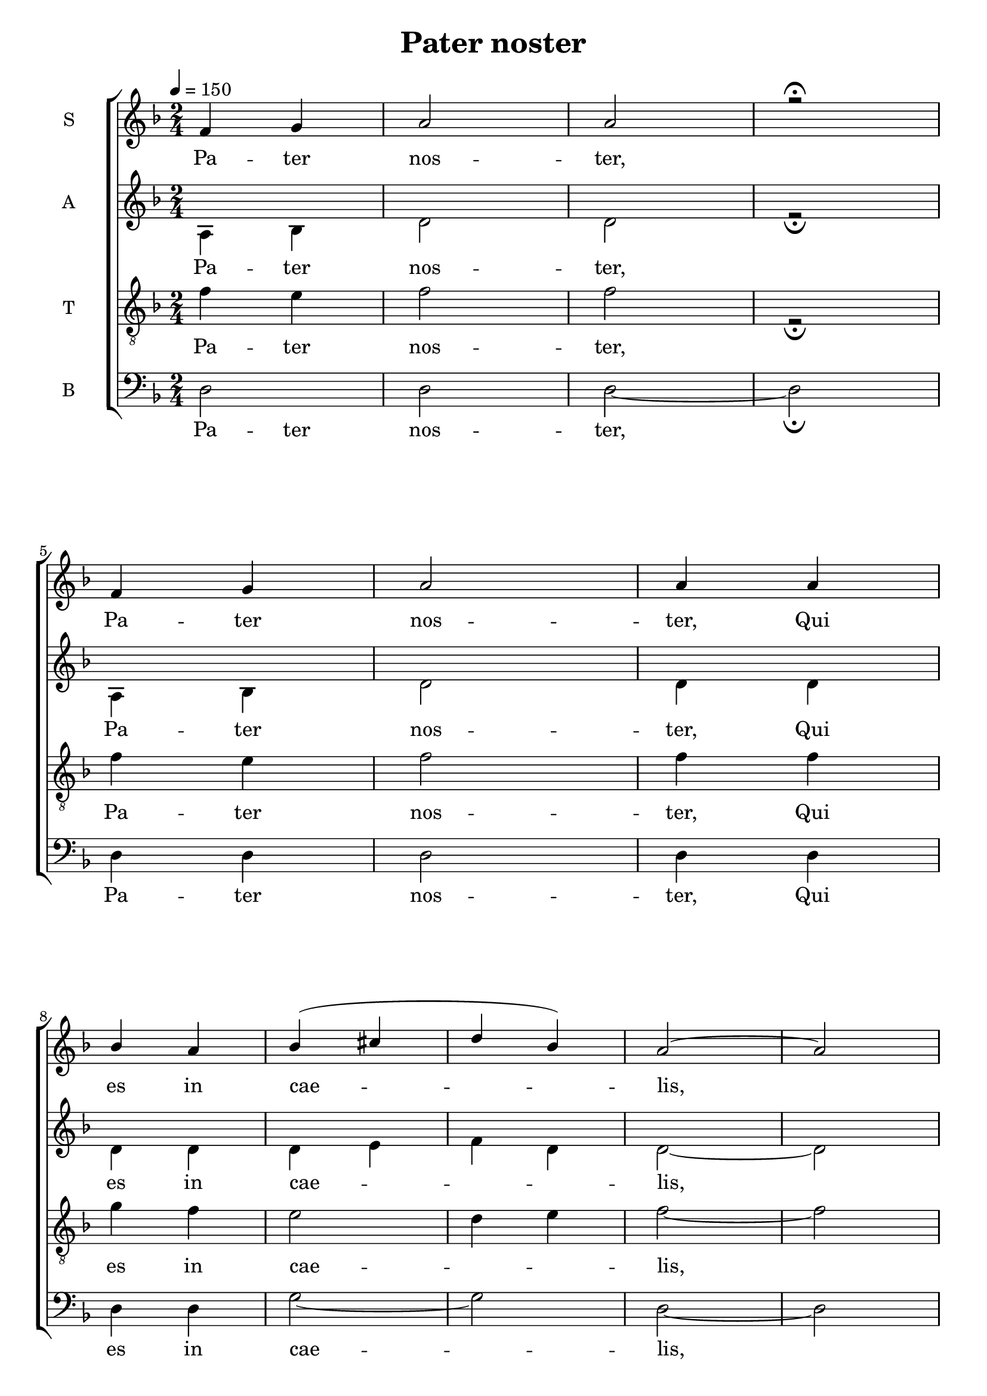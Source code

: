 \version "2.18.2"

\header {
  title = "Pater noster"
}

global = {
  \time 2/4
  \key d \minor
  \tempo 4=150
}

soprano = \relative c'' {
  \global
  f, g a2 a r \fermata \break
  f4 g a2 a4 a4 \break
  bes a bes4 (cis d bes) a2~ a \break
  a4 a g f e2 f4 g a2 a2~ a \break
  % mesure 20: 0'15
  a2 f4 (g) a a f'2 e4 (d) cis2 bes2 \break
  a2 f4 g a2~ a4 bes a2 g \break
  g4 (e) f g a2~ a4 (bes cis bes) a2 \break
  % mesure 39: 0'30
  g4 f e2 (f2) e2~ e \break
  % mesure 44: 0' 34
  a2 f4 g a2 a4 a bes2 (bes4 cis d e) d bes \break
  % mesure 52: 0'40
  a2 g4 f e2 f e2~ e \break
  % mesure 58: 0'45
  f'2 e4 d cis2 d4 e f2 d f4 (e) d (cis) d2\break
  % mesure 67: 0'52
  f,4 g a2 bes4 cis d bes a2 a4 g a2~ a4 bes4 g cis d2 \break
  % mesure 78: 
  f4 g a2~ a4 a bes4 (g) a2 g4 a bes cis d2 cis\break
  % mesure 87: 
  a2 a4 a f'2~ f4 e d2 cis d2~ d \break
  % mesure 95: 
  f2~ f4 e d2 (cis4) d e2 (f4 cis) d2~ d

}

alto = \relative c' {
  \global
  a4 bes d2 d r2 \fermata 
  a4 bes d2 d4 d
  d d d e f d d2~ d
  d4 d bes a g2 a4 bes d2 d~ d
  d2 a4 bes d d a'2 g4 f e2 d
  d2 a4 bes d2~ d4 d d2 bes
  bes4 g a bes d2 (d4) d e d d2
  bes4 a g2 (a) g~ g
  d'2 a4 bes d2 d4 d d2 (d4 e f g) f d
  d2 bes4 a g2 a g~ g
  a'2 g4 f e2 f4 g a2 f a4 g f e f2
  a,4 bes d2 d4 e f d d2 bes4 a bes d d2~ d4 bes g2~ g
  a4 bes d2~ d4 d d bes d2 bes4 d d e f2 e
  d2 d4 d a'2~ a4 g f2 e d~ d
  a'2~ a4 g f2 (e4) f g2 (a4 e) f2~ f
}
tenor = \relative c' {
  \global
  f4 e f2 f r \fermata 
  f4 e f2 f4 f
  g f e2 d4 e f2~ f
  f4 f e d cis2 d4 e f2 f~ f
  f2 d4 e f f d2 e4 f cis2 d2
  d2 d4 e d2 (bes4) bes a2 d2
  d4 bes d e f2~ f4 g g g f2
  e4 d e2 (d) d2 (cis2)
}

bass = \relative c {
  \global
  d2 d2 d2~ d \fermata 
  d4 d d2 d4 d d d g2~ g d~ d
  d4 d d d a2 a4 a d2 d~ d
  % mesure 20: 0'15
  d2 d2 d4 d d2 cis4 d g,2 g
  d'2 d4 d d2~ d4 d d2 g,
  g2 g4 g4 d'2~ d~ d d
  bes4 a g2 (d') a2~ a
  d2 d4 d f e d2~ d
}

PaterNosterLyrics = \lyricmode {
  Pa -- ter nos -- ter,
  Pa -- ter nos -- ter,
  Qui es in cae -- lis,
  Sanc -- ti -- fi -- ce -- tur no -- men tu -- um,
  ad -- ve -- ni -- at re -- gnum tu -- um,
  fi -- at vo -- lun -- tas tu -- a,
  si -- cut in cæ -- lo et in ter -- ra.

  Pa -- nem nos -- trum quo -- ti -- di -- a -- num
  da no -- bis ho -- di -- e;
  et di -- mit -- te no -- bis de -- bi -- ta nos -- tra,
  si -- cut et nos di -- mit -- ti -- mus
  de -- bi -- to -- ri -- bus nos -- tris;
  et ne nos in -- du -- cas in ten -- ta -- ti -- o -- nem;
  sed li -- be -- ra nos a Ma -- lo.
  A -- men, A -- men, A -- men
}

\score {
  \new ChoirStaff <<
    \new Staff \with {
      %midiInstrument = "voice oohs"
      instrumentName = \markup \center-column { S }
    } <<
      \new Voice = "soprano" { \voiceOne \soprano }
      \new Lyrics { \lyricsto "soprano" \PaterNosterLyrics }
    >>
    \new Staff \with {
      %midiInstrument = "voice oohs"
      instrumentName = \markup \center-column { A }
    } <<
      \new Voice = "alto" { \voiceTwo \alto }
      \new Lyrics { \lyricsto "soprano" \PaterNosterLyrics }
    >>
    \new Staff \with {
      %midiInstrument = "choir aahs"
      instrumentName = \markup \center-column { T }
    } <<
      \clef "treble_8"
      \new Voice = "tenor" { \voiceTwo \tenor }
      \new Lyrics { \lyricsto "soprano" \PaterNosterLyrics }
    >>
    \new Staff \with {
      %midiInstrument = "choir aahs"
      instrumentName = \markup \center-column { B }
    } <<
      \clef bass
      \new Voice = "bass" { \voiceTwo \bass }
      \new Lyrics { \lyricsto "soprano" \PaterNosterLyrics }
    >>
  >>
  \layout { }
  \midi { }
}
